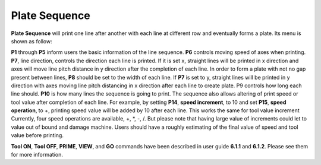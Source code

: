 Plate Sequence
==============

**Plate Sequence** will print one line after another with each line at different row and eventually forms a plate. Its menu is shown as follow:

.. image:: /images/plate.png

**P1** through **P5** inform users the basic information of the line sequence. **P6** controls moving speed of axes when printing. **P7**, line direction, controls the direction each line is printed. If it is set x, straight lines will be printed in x direction and axes will move line pitch distance in y direction after the completion of each line. In order to form a plate with not no gap present between lines, **P8** should be set to the width of each line. If **P7** is set to y, straight lines will be printed in y direction with axes moving line pitch distancing in x direction after each line to create plate. P9 controls how long each line should. **P10** is how many lines the sequence is going to print. The sequence also allows altering of print speed or tool value after completion of each line. For example, by setting **P14**, **speed increment**, to 10 and set **P15**, **speed operation**, to +, printing speed value will be added by 10 after each line. This works the same for tool value increment Currently, four speed operations are available, +, \*, -, /.   But please note that having large value of increments could let to value out of bound and damage machine. Users should have a roughly estimating of the final value of speed and tool value before printing. 

**Tool ON**, **Tool OFF**, **PRIME**, **VIEW**, and **GO** commands have been described in user guide **6.1.1** and **6.1.2**. Please see them for more information.